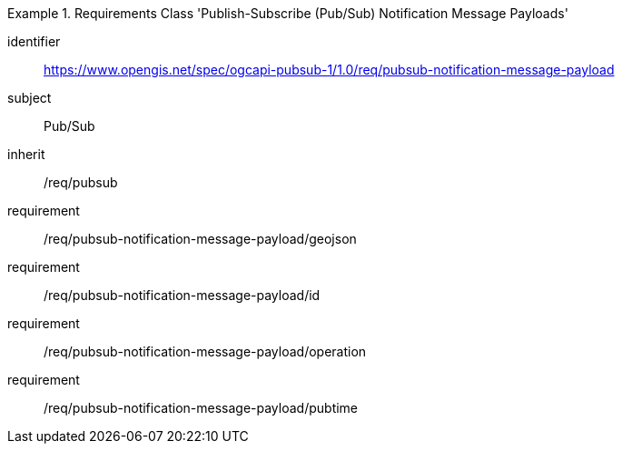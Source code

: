 [[rc_pubsub-notification-message-payload]]
[requirements_class]
.Requirements Class 'Publish-Subscribe (Pub/Sub) Notification Message Payloads'
====
[%metadata]
identifier:: https://www.opengis.net/spec/ogcapi-pubsub-1/1.0/req/pubsub-notification-message-payload
subject:: Pub/Sub
inherit:: /req/pubsub
requirement:: /req/pubsub-notification-message-payload/geojson
requirement:: /req/pubsub-notification-message-payload/id
requirement:: /req/pubsub-notification-message-payload/operation
requirement:: /req/pubsub-notification-message-payload/pubtime
====
